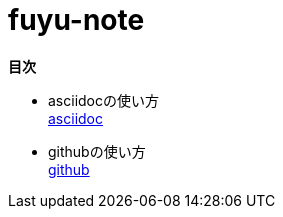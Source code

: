 :toc: left
:toctitle: 目次
:sectnums:
:sectanchors:
:sectinks:
:chapter-label:


= fuyu-note

*目次*

* asciidocの使い方 +
link:asciidoc[asciidoc]

* githubの使い方 +
link:github[github]
